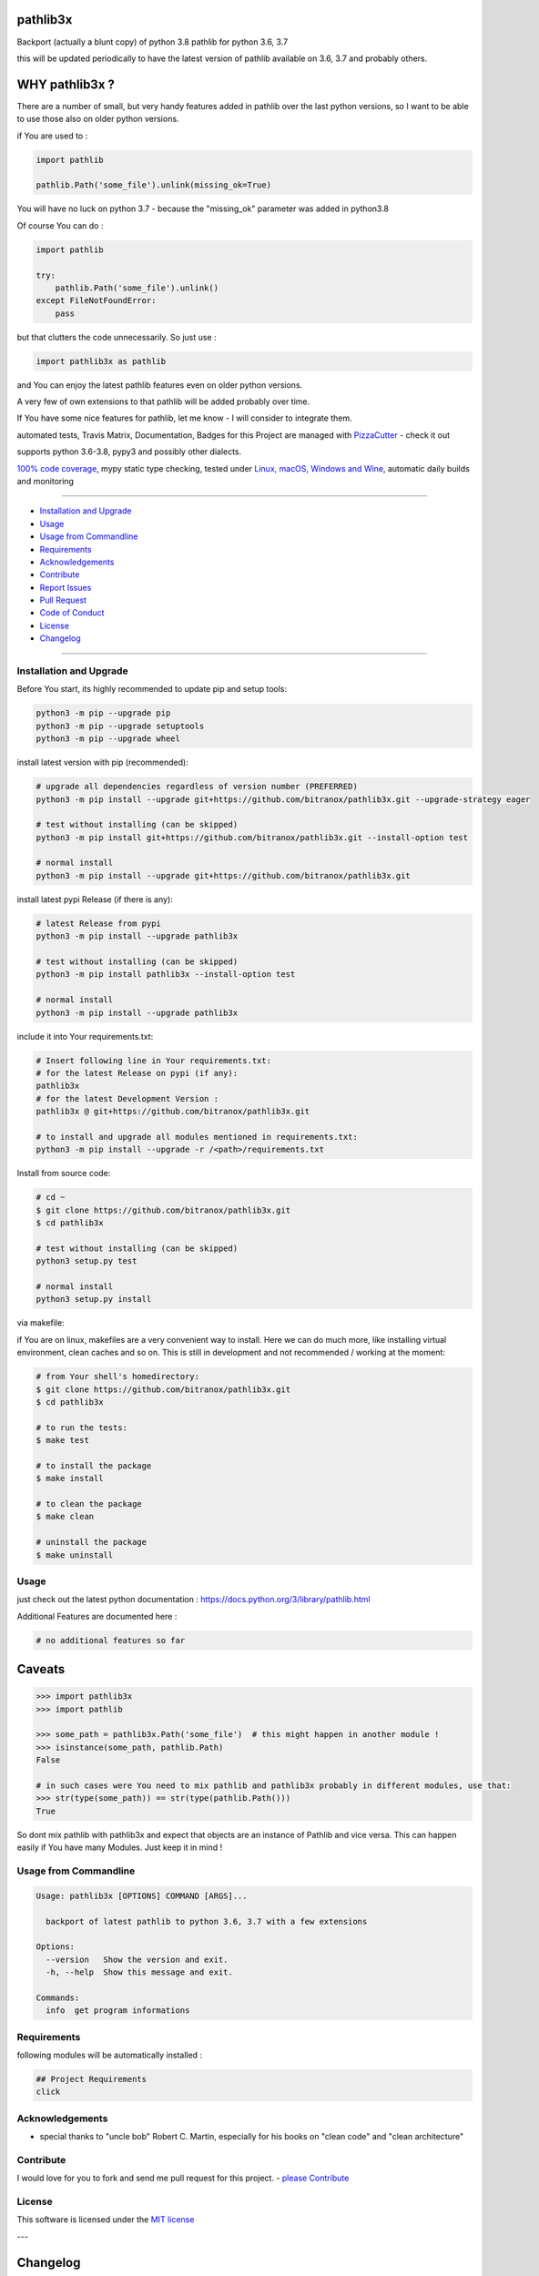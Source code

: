 pathlib3x
=========

|travis_build| |license| |pypi|

|codecov| |better_code| |cc_maintain| |cc_issues| |cc_coverage| |snyk|


.. |travis_build| image:: https://img.shields.io/travis/bitranox/pathlib3x/master.svg
   :target: https://travis-ci.org/bitranox/pathlib3x

.. |license| image:: https://img.shields.io/github/license/webcomics/pywine.svg
   :target: http://en.wikipedia.org/wiki/MIT_License

.. |jupyter| image:: https://mybinder.org/badge.svg
   :target: https://mybinder.org/v2/gh/bitranox/pathlib3x/master?filepath=jupyter_test_pathlib3x.ipynb

.. for the pypi status link note the dashes, not the underscore !
.. |pypi| image:: https://img.shields.io/pypi/status/pathlib3x?label=PyPI%20Package
   :target: https://badge.fury.io/py/pathlib3x


.. |codecov| image:: https://img.shields.io/codecov/c/github/bitranox/pathlib3x
   :target: https://codecov.io/gh/bitranox/pathlib3x

.. |better_code| image:: https://bettercodehub.com/edge/badge/bitranox/pathlib3x?branch=master
   :target: https://bettercodehub.com/results/bitranox/pathlib3x

.. |cc_maintain| image:: https://img.shields.io/codeclimate/maintainability-percentage/bitranox/pathlib3x?label=CC%20maintainability
   :target: https://codeclimate.com/github/bitranox/pathlib3x/maintainability
   :alt: Maintainability

.. |cc_issues| image:: https://img.shields.io/codeclimate/issues/bitranox/pathlib3x?label=CC%20issues
   :target: https://codeclimate.com/github/bitranox/pathlib3x/maintainability
   :alt: Maintainability

.. |cc_coverage| image:: https://img.shields.io/codeclimate/coverage/bitranox/pathlib3x?label=CC%20coverage
   :target: https://codeclimate.com/github/bitranox/pathlib3x/test_coverage
   :alt: Code Coverage

.. |snyk| image:: https://img.shields.io/snyk/vulnerabilities/github/bitranox/pathlib3x
   :target: https://snyk.io/test/github/bitranox/pathlib3x

Backport (actually a blunt copy) of python 3.8 pathlib for python 3.6, 3.7

this will be updated periodically to have the latest version of pathlib available on 3.6, 3.7 and probably others.

WHY pathlib3x ?
===============

There are a number of small, but very handy features added in pathlib over the last python versions,
so I want to be able to use those also on older python versions.


if You are used to :

.. code-block::

    import pathlib

    pathlib.Path('some_file').unlink(missing_ok=True)

You will have no luck on python 3.7 - because the "missing_ok" parameter was added in python3.8

Of course You can do :

.. code-block::

    import pathlib

    try:
        pathlib.Path('some_file').unlink()
    except FileNotFoundError:
        pass



but that clutters the code unnecessarily. So just use :

.. code-block::

    import pathlib3x as pathlib


and You can enjoy the latest pathlib features even on older python versions.

A very few of own extensions to that pathlib will be added probably over time.

If You have some nice features for pathlib, let me know - I will consider to integrate them.

automated tests, Travis Matrix, Documentation, Badges for this Project are managed with `PizzaCutter <https://github
.com/bitranox/PizzaCutter>`_ - check it out

supports python 3.6-3.8, pypy3 and possibly other dialects.

`100% code coverage <https://codecov.io/gh/bitranox/pathlib3x>`_, mypy static type checking, tested under `Linux, macOS, Windows and Wine
<https://travis-ci.org/bitranox/pathlib3x>`_, automatic daily builds  and monitoring

----

- `Installation and Upgrade`_
- `Usage`_
- `Usage from Commandline`_
- `Requirements`_
- `Acknowledgements`_
- `Contribute`_
- `Report Issues <https://github.com/bitranox/pathlib3x/blob/master/ISSUE_TEMPLATE.md>`_
- `Pull Request <https://github.com/bitranox/pathlib3x/blob/master/PULL_REQUEST_TEMPLATE.md>`_
- `Code of Conduct <https://github.com/bitranox/pathlib3x/blob/master/CODE_OF_CONDUCT.md>`_
- `License`_
- `Changelog`_

----



Installation and Upgrade
------------------------

Before You start, its highly recommended to update pip and setup tools:


.. code-block:: bash

    python3 -m pip --upgrade pip
    python3 -m pip --upgrade setuptools
    python3 -m pip --upgrade wheel


install latest version with pip (recommended):

.. code-block:: bash

    # upgrade all dependencies regardless of version number (PREFERRED)
    python3 -m pip install --upgrade git+https://github.com/bitranox/pathlib3x.git --upgrade-strategy eager

    # test without installing (can be skipped)
    python3 -m pip install git+https://github.com/bitranox/pathlib3x.git --install-option test

    # normal install
    python3 -m pip install --upgrade git+https://github.com/bitranox/pathlib3x.git


install latest pypi Release (if there is any):

.. code-block:: bash

    # latest Release from pypi
    python3 -m pip install --upgrade pathlib3x

    # test without installing (can be skipped)
    python3 -m pip install pathlib3x --install-option test

    # normal install
    python3 -m pip install --upgrade pathlib3x



include it into Your requirements.txt:

.. code-block:: bash

    # Insert following line in Your requirements.txt:
    # for the latest Release on pypi (if any):
    pathlib3x
    # for the latest Development Version :
    pathlib3x @ git+https://github.com/bitranox/pathlib3x.git

    # to install and upgrade all modules mentioned in requirements.txt:
    python3 -m pip install --upgrade -r /<path>/requirements.txt


Install from source code:

.. code-block:: bash

    # cd ~
    $ git clone https://github.com/bitranox/pathlib3x.git
    $ cd pathlib3x

    # test without installing (can be skipped)
    python3 setup.py test

    # normal install
    python3 setup.py install


via makefile:

if You are on linux, makefiles are a very convenient way to install. Here we can do much more, like installing virtual environment, clean caches and so on.
This is still in development and not recommended / working at the moment:

.. code-block:: shell

    # from Your shell's homedirectory:
    $ git clone https://github.com/bitranox/pathlib3x.git
    $ cd pathlib3x

    # to run the tests:
    $ make test

    # to install the package
    $ make install

    # to clean the package
    $ make clean

    # uninstall the package
    $ make uninstall

Usage
-----------

just check out the latest python documentation :  https://docs.python.org/3/library/pathlib.html

Additional Features are documented here :

.. code-block::

    # no additional features so far

Caveats
=======

.. code-block::

    >>> import pathlib3x
    >>> import pathlib

    >>> some_path = pathlib3x.Path('some_file')  # this might happen in another module !
    >>> isinstance(some_path, pathlib.Path)
    False

    # in such cases were You need to mix pathlib and pathlib3x probably in different modules, use that:
    >>> str(type(some_path)) == str(type(pathlib.Path()))
    True


So dont mix pathlib with pathlib3x and expect that objects are an instance of Pathlib and vice versa.
This can happen easily if You have many Modules. Just keep it in mind !

Usage from Commandline
------------------------

.. code-block:: bash

   Usage: pathlib3x [OPTIONS] COMMAND [ARGS]...

     backport of latest pathlib to python 3.6, 3.7 with a few extensions

   Options:
     --version   Show the version and exit.
     -h, --help  Show this message and exit.

   Commands:
     info  get program informations

Requirements
------------
following modules will be automatically installed :

.. code-block:: bash

    ## Project Requirements
    click

Acknowledgements
----------------

- special thanks to "uncle bob" Robert C. Martin, especially for his books on "clean code" and "clean architecture"

Contribute
----------

I would love for you to fork and send me pull request for this project.
- `please Contribute <https://github.com/bitranox/pathlib3x/blob/master/CONTRIBUTING.md>`_

License
-------

This software is licensed under the `MIT license <http://en.wikipedia.org/wiki/MIT_License>`_

---

Changelog
=========

- new MAJOR version for incompatible API changes,
- new MINOR version for added functionality in a backwards compatible manner
- new PATCH version for backwards compatible bug fixes

0.1.0
-----
2020-06-29: initial release
    - initial release

